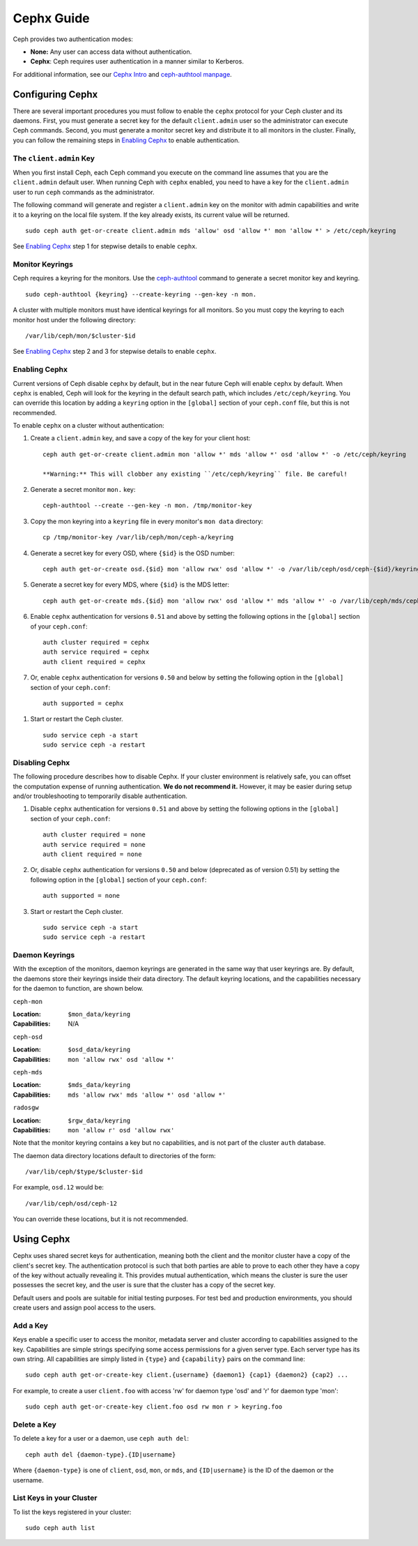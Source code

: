 =============
 Cephx Guide
=============

Ceph provides two authentication modes: 

- **None:** Any user can access data without authentication.
- **Cephx**: Ceph requires user authentication in a manner similar to Kerberos.
   
.. important: The ``cephx`` protocol does not address data encryption in transport 
   (e.g., SSL/TLS) or encryption at rest.


For additional information, see our `Cephx Intro`_ and `ceph-authtool manpage`_.

.. _Cephx Intro: ../auth-intro
.. _ceph-authtool manpage: ../../man/8/ceph-authtool/


Configuring Cephx
=================

There are several important procedures you must follow to enable the ``cephx``
protocol for your Ceph cluster and its daemons. First, you must generate a 
secret key for the default ``client.admin`` user so the administrator can 
execute Ceph commands. Second, you must generate a monitor secret key and 
distribute it to all monitors in the cluster. Finally, you can follow the 
remaining steps in `Enabling Cephx`_ to enable authentication.


The ``client.admin`` Key
------------------------

When you first install Ceph, each Ceph command you execute on the command line
assumes that you are the ``client.admin`` default user. When running Ceph with
``cephx`` enabled, you need to have a key for the ``client.admin`` user to run
``ceph`` commands as the administrator.

.. important: To run Ceph commands on the command line with
   ``cephx`` enabled, you need to create a key for the ``client.admin`` 
   user, and create a secret file under ``/etc/ceph``. 

The following command will generate and register a ``client.admin``
key on the monitor with admin capabilities and write it to a keyring
on the local file system.  If the key already exists, its current
value will be returned.	::

	sudo ceph auth get-or-create client.admin mds 'allow' osd 'allow *' mon 'allow *' > /etc/ceph/keyring

See `Enabling Cephx`_ step 1 for stepwise details to enable ``cephx``.


Monitor Keyrings
----------------

Ceph requires a keyring for the monitors. Use the `ceph-authtool`_ command to
generate a secret monitor key and keyring. ::

      sudo ceph-authtool {keyring} --create-keyring --gen-key -n mon.

A cluster with multiple monitors must have identical keyrings for all 
monitors. So you must copy the keyring to each monitor host under the
following directory::

  /var/lib/ceph/mon/$cluster-$id

See `Enabling Cephx`_ step 2 and 3 for stepwise details to enable ``cephx``.

.. _ceph-authtool: ../../man/8/ceph-authtool/


.. _enable-cephx:

Enabling Cephx
--------------

Current versions of Ceph disable ``cephx`` by default, but in the near future
Ceph will enable ``cephx`` by default. When ``cephx`` is enabled, Ceph will look
for the keyring in the default search path, which includes
``/etc/ceph/keyring``.  You can override this location by adding a ``keyring``
option in the ``[global]`` section of your ``ceph.conf`` file, but this is not
recommended.

To enable ``cephx`` on a cluster without authentication:

#. Create a ``client.admin`` key, and save a copy of the key for your client host::

	ceph auth get-or-create client.admin mon 'allow *' mds 'allow *' osd 'allow *' -o /etc/ceph/keyring

	**Warning:** This will clobber any existing ``/etc/ceph/keyring`` file. Be careful!

#. Generate a secret monitor ``mon.`` key::

    ceph-authtool --create --gen-key -n mon. /tmp/monitor-key

#. Copy the mon keyring into a ``keyring`` file in every monitor's ``mon data`` directory::

    cp /tmp/monitor-key /var/lib/ceph/mon/ceph-a/keyring

#. Generate a secret key for every OSD, where ``{$id}`` is the OSD number::

    ceph auth get-or-create osd.{$id} mon 'allow rwx' osd 'allow *' -o /var/lib/ceph/osd/ceph-{$id}/keyring

#. Generate a secret key for every MDS, where ``{$id}`` is the MDS letter::

    ceph auth get-or-create mds.{$id} mon 'allow rwx' osd 'allow *' mds 'allow *' -o /var/lib/ceph/mds/ceph-{$id}/keyring

#. Enable ``cephx`` authentication for versions ``0.51`` and above by setting
   the following options in the ``[global]`` section of your ``ceph.conf``::

    auth cluster required = cephx
    auth service required = cephx
    auth client required = cephx

#. Or, enable ``cephx`` authentication for versions ``0.50`` and below by
   setting the following option in the ``[global]`` section of your ``ceph.conf``::

    auth supported = cephx

.. deprecated:: 0.51

#. Start or restart the Ceph cluster. :: 

	sudo service ceph -a start
	sudo service ceph -a restart

.. _disable-cephx:

Disabling Cephx
---------------

The following procedure describes how to disable Cephx. If your cluster
environment is relatively safe, you can offset the computation expense of 
running authentication. **We do not recommend it.** However, it may be 
easier during setup and/or troubleshooting to temporarily disable authentication.

#. Disable ``cephx`` authentication for versions ``0.51`` and above by setting
   the following options in the ``[global]`` section of your ``ceph.conf``::

    auth cluster required = none
    auth service required = none
    auth client required = none

#. Or, disable ``cephx`` authentication for versions ``0.50`` and below 
   (deprecated as of version 0.51) by setting the following option in the 
   ``[global]`` section of your ``ceph.conf``::

    auth supported = none

#. Start or restart the Ceph cluster. :: 

	sudo service ceph -a start
	sudo service ceph -a restart


Daemon Keyrings
---------------

With the exception of the monitors, daemon keyrings are generated in
the same way that user keyrings are.  By default, the daemons store
their keyrings inside their data directory.  The default keyring
locations, and the capabilities necessary for the daemon to function,
are shown below.

``ceph-mon``

:Location: ``$mon_data/keyring``
:Capabilities: N/A

``ceph-osd``

:Location: ``$osd_data/keyring``
:Capabilities: ``mon 'allow rwx' osd 'allow *'``

``ceph-mds``

:Location: ``$mds_data/keyring``
:Capabilities: ``mds 'allow rwx' mds 'allow *' osd 'allow *'``

``radosgw``

:Location: ``$rgw_data/keyring``
:Capabilities: ``mon 'allow r' osd 'allow rwx'``


Note that the monitor keyring contains a key but no capabilities, and
is not part of the cluster ``auth`` database.

The daemon data directory locations default to directories of the form::

  /var/lib/ceph/$type/$cluster-$id

For example, ``osd.12`` would be::

  /var/lib/ceph/osd/ceph-12

You can override these locations, but it is not recommended.

Using Cephx
============

Cephx uses shared secret keys for authentication, meaning both the client and
the monitor cluster have a copy of the client's secret key.  The authentication
protocol is such that both parties are able to prove to each other they have a
copy of the key without actually revealing it.  This provides mutual
authentication, which means the cluster is sure the user possesses the secret
key, and the user is sure that the cluster has a copy of the secret key.

Default users and pools are suitable for initial testing purposes. For test bed 
and production environments, you should create users and assign pool access to 
the users.


Add a Key
---------

Keys enable a specific user to access the monitor, metadata server and
cluster according to capabilities assigned to the key.  Capabilities are
simple strings specifying some access permissions for a given server type.
Each server type has its own string.  All capabilities are simply listed
in ``{type}`` and ``{capability}`` pairs on the command line::

	sudo ceph auth get-or-create-key client.{username} {daemon1} {cap1} {daemon2} {cap2} ...

For example, to create a user ``client.foo`` with access 'rw' for
daemon type 'osd' and 'r' for daemon type 'mon'::

   sudo ceph auth get-or-create-key client.foo osd rw mon r > keyring.foo

.. note: User names are associated to user types, which include ``client``
   ``admin``, ``osd``, ``mon``, and ``mds``. In most cases, you will be 
   creating keys for ``client`` users.

.. _auth-delete-key:

Delete a Key
------------

To delete a key for a user or a daemon, use ``ceph auth del``:: 

	ceph auth del {daemon-type}.{ID|username}
	
Where ``{daemon-type}`` is one of ``client``, ``osd``, ``mon``, or ``mds``, 
and ``{ID|username}`` is the ID of the daemon or the username.

List Keys in your Cluster
-------------------------

To list the keys registered in your cluster::

	sudo ceph auth list

